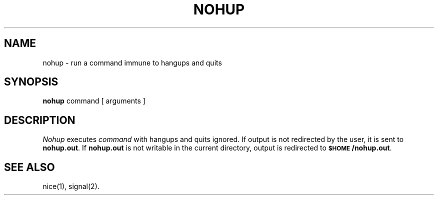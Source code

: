 .TH NOHUP 1
.SH NAME
nohup \- run a command immune to hangups and quits
.SH SYNOPSIS
.B nohup
command [ arguments ]
.SH DESCRIPTION
.I Nohup\^
executes
.I command\^
with hangups
and quits ignored.
If output is not redirected by the user,
it is sent to
.BR nohup.out .
If
.B nohup.out
is not writable in the current directory,
output is redirected to
.BR \s-1$HOME\s+1/nohup.out .
.SH "SEE ALSO"
nice(1), signal(2).
.\"	@(#)nohup.1	1.3	
